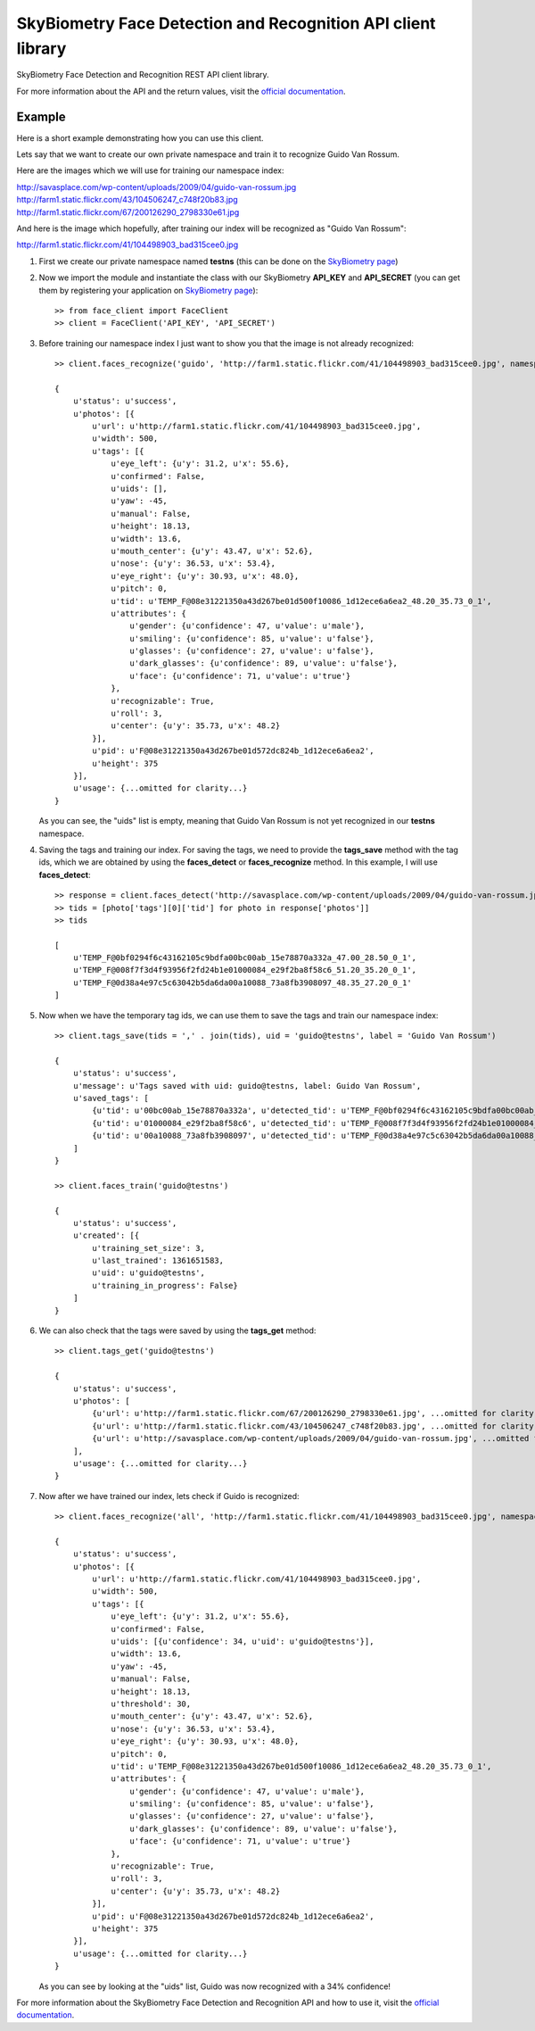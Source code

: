 SkyBiometry Face Detection and Recognition API client library
=============================================================

SkyBiometry Face Detection and Recognition REST API client library.

For more information about the API and the return values, visit the `official documentation`_.

Example
-------

Here is a short example demonstrating how you can use this client.

Lets say that we want to create our own private namespace and train it to recognize Guido Van Rossum.

Here are the images which we will use for training our namespace index:

| http://savasplace.com/wp-content/uploads/2009/04/guido-van-rossum.jpg
| http://farm1.static.flickr.com/43/104506247_c748f20b83.jpg
| http://farm1.static.flickr.com/67/200126290_2798330e61.jpg

And here is the image which hopefully, after training our index will be recognized as "Guido Van Rossum":

http://farm1.static.flickr.com/41/104498903_bad315cee0.jpg

#. First we create our private namespace named **testns** (this can be done on the `SkyBiometry page`_)

#. Now we import the module and instantiate the class with our SkyBiometry **API_KEY** and **API_SECRET** (you can get them by registering your application on `SkyBiometry page`_)::

    >> from face_client import FaceClient
    >> client = FaceClient('API_KEY', 'API_SECRET')

#. Before training our namespace index I just want to show you that the image is not already recognized::

    >> client.faces_recognize('guido', 'http://farm1.static.flickr.com/41/104498903_bad315cee0.jpg', namespace = 'testns')

    {
        u'status': u'success',
        u'photos': [{
            u'url': u'http://farm1.static.flickr.com/41/104498903_bad315cee0.jpg',
            u'width': 500,
            u'tags': [{
                u'eye_left': {u'y': 31.2, u'x': 55.6},
                u'confirmed': False,
                u'uids': [],
                u'yaw': -45,
                u'manual': False,
                u'height': 18.13,
                u'width': 13.6,
                u'mouth_center': {u'y': 43.47, u'x': 52.6},
                u'nose': {u'y': 36.53, u'x': 53.4},
                u'eye_right': {u'y': 30.93, u'x': 48.0},
                u'pitch': 0,
                u'tid': u'TEMP_F@08e31221350a43d267be01d500f10086_1d12ece6a6ea2_48.20_35.73_0_1',
                u'attributes': {
                    u'gender': {u'confidence': 47, u'value': u'male'},
                    u'smiling': {u'confidence': 85, u'value': u'false'},
                    u'glasses': {u'confidence': 27, u'value': u'false'},
                    u'dark_glasses': {u'confidence': 89, u'value': u'false'},
                    u'face': {u'confidence': 71, u'value': u'true'}
                },
                u'recognizable': True,
                u'roll': 3,
                u'center': {u'y': 35.73, u'x': 48.2}
            }],
            u'pid': u'F@08e31221350a43d267be01d572dc824b_1d12ece6a6ea2',
            u'height': 375
        }],
        u'usage': {...omitted for clarity...}
    }

   As you can see, the "uids" list is empty, meaning that Guido Van Rossum is not yet recognized in our **testns** namespace.

#. Saving the tags and training our index. For saving the tags, we need to provide the **tags_save** method with the tag ids, which we are obtained by using the **faces_detect** or **faces_recognize** method. In this example, I will use **faces_detect**::

    >> response = client.faces_detect('http://savasplace.com/wp-content/uploads/2009/04/guido-van-rossum.jpg,http://farm1.static.flickr.com/43/104506247_c748f20b83.jpg,http://farm1.static.flickr.com/67/200126290_2798330e61.jpg')
    >> tids = [photo['tags'][0]['tid'] for photo in response['photos']]
    >> tids

    [
        u'TEMP_F@0bf0294f6c43162105c9bdfa00bc00ab_15e78870a332a_47.00_28.50_0_1',
        u'TEMP_F@008f7f3d4f93956f2fd24b1e01000084_e29f2ba8f58c6_51.20_35.20_0_1',
        u'TEMP_F@0d38a4e97c5c63042b5da6da00a10088_73a8fb3908097_48.35_27.20_0_1'
    ]

#. Now when we have the temporary tag ids, we can use them to save the tags and train our namespace index::

    >> client.tags_save(tids = ',' . join(tids), uid = 'guido@testns', label = 'Guido Van Rossum')

    {
        u'status': u'success',
        u'message': u'Tags saved with uid: guido@testns, label: Guido Van Rossum',
        u'saved_tags': [
            {u'tid': u'00bc00ab_15e78870a332a', u'detected_tid': u'TEMP_F@0bf0294f6c43162105c9bdfa00bc00ab_15e78870a332a_47.00_28.50_0_1'},
            {u'tid': u'01000084_e29f2ba8f58c6', u'detected_tid': u'TEMP_F@008f7f3d4f93956f2fd24b1e01000084_e29f2ba8f58c6_51.20_35.20_0_1'},
            {u'tid': u'00a10088_73a8fb3908097', u'detected_tid': u'TEMP_F@0d38a4e97c5c63042b5da6da00a10088_73a8fb3908097_48.35_27.20_0_1'}
        ]
    }

    >> client.faces_train('guido@testns')

    {
        u'status': u'success',
        u'created': [{
            u'training_set_size': 3,
            u'last_trained': 1361651583,
            u'uid': u'guido@testns',
            u'training_in_progress': False}
        ]
    }

#. We can also check that the tags were saved by using the **tags_get** method::

    >> client.tags_get('guido@testns')

    {
        u'status': u'success',
        u'photos': [
            {u'url': u'http://farm1.static.flickr.com/67/200126290_2798330e61.jpg', ...omitted for clarity...},
            {u'url': u'http://farm1.static.flickr.com/43/104506247_c748f20b83.jpg', ...omitted for clarity...},
            {u'url': u'http://savasplace.com/wp-content/uploads/2009/04/guido-van-rossum.jpg', ...omitted for clarity...}
        ],
        u'usage': {...omitted for clarity...}
    }

#. Now after we have trained our index, lets check if Guido is recognized::

    >> client.faces_recognize('all', 'http://farm1.static.flickr.com/41/104498903_bad315cee0.jpg', namespace = 'testns')

    {
        u'status': u'success',
        u'photos': [{
            u'url': u'http://farm1.static.flickr.com/41/104498903_bad315cee0.jpg',
            u'width': 500,
            u'tags': [{
                u'eye_left': {u'y': 31.2, u'x': 55.6},
                u'confirmed': False,
                u'uids': [{u'confidence': 34, u'uid': u'guido@testns'}],
                u'width': 13.6,
                u'yaw': -45,
                u'manual': False,
                u'height': 18.13,
                u'threshold': 30,
                u'mouth_center': {u'y': 43.47, u'x': 52.6},
                u'nose': {u'y': 36.53, u'x': 53.4},
                u'eye_right': {u'y': 30.93, u'x': 48.0},
                u'pitch': 0,
                u'tid': u'TEMP_F@08e31221350a43d267be01d500f10086_1d12ece6a6ea2_48.20_35.73_0_1',
                u'attributes': {
                    u'gender': {u'confidence': 47, u'value': u'male'},
                    u'smiling': {u'confidence': 85, u'value': u'false'},
                    u'glasses': {u'confidence': 27, u'value': u'false'},
                    u'dark_glasses': {u'confidence': 89, u'value': u'false'},
                    u'face': {u'confidence': 71, u'value': u'true'}
                },
                u'recognizable': True,
                u'roll': 3,
                u'center': {u'y': 35.73, u'x': 48.2}
            }],
            u'pid': u'F@08e31221350a43d267be01d572dc824b_1d12ece6a6ea2',
            u'height': 375
        }],
        u'usage': {...omitted for clarity...}
    }

   As you can see by looking at the "uids" list, Guido was now recognized with a 34% confidence!

For more information about the SkyBiometry Face Detection and Recognition API and how to use it, visit the `official documentation`_.

.. _SkyBiometry page: http://www.skybiometry.com/Account
.. _official documentation: http://www.skybiometry.com/Documentation
